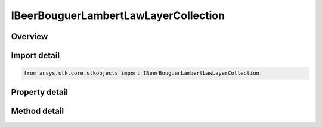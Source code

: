 IBeerBouguerLambertLawLayerCollection
=====================================

.. py:class:: ansys.stk.core.stkobjects.IBeerBouguerLambertLawLayerCollection

   object
   
   Represents a collection of complex numbers.

.. py:currentmodule:: IBeerBouguerLambertLawLayerCollection

Overview
--------

.. tab-set::

    .. tab-item:: Methods
        
        .. list-table::
            :header-rows: 0
            :widths: auto

            * - :py:attr:`~ansys.stk.core.stkobjects.IBeerBouguerLambertLawLayerCollection.item`
              - Given an index, returns the element in the collection.
            * - :py:attr:`~ansys.stk.core.stkobjects.IBeerBouguerLambertLawLayerCollection.remove_at`
              - Remove the layer with the specified index.

    .. tab-item:: Properties
        
        .. list-table::
            :header-rows: 0
            :widths: auto

            * - :py:attr:`~ansys.stk.core.stkobjects.IBeerBouguerLambertLawLayerCollection.count`
              - Returns the number of elements in the collection.
            * - :py:attr:`~ansys.stk.core.stkobjects.IBeerBouguerLambertLawLayerCollection._NewEnum`
              - Returns an enumerator for the collection.


Import detail
-------------

.. code-block:: python

    from ansys.stk.core.stkobjects import IBeerBouguerLambertLawLayerCollection


Property detail
---------------

.. py:property:: count
    :canonical: ansys.stk.core.stkobjects.IBeerBouguerLambertLawLayerCollection.count
    :type: int

    Returns the number of elements in the collection.

.. py:property:: _NewEnum
    :canonical: ansys.stk.core.stkobjects.IBeerBouguerLambertLawLayerCollection._NewEnum
    :type: EnumeratorProxy

    Returns an enumerator for the collection.


Method detail
-------------


.. py:method:: item(self, index: int) -> IBeerBouguerLambertLawLayer
    :canonical: ansys.stk.core.stkobjects.IBeerBouguerLambertLawLayerCollection.item

    Given an index, returns the element in the collection.

    :Parameters:

    **index** : :obj:`~int`

    :Returns:

        :obj:`~IBeerBouguerLambertLawLayer`


.. py:method:: remove_at(self, index: int) -> None
    :canonical: ansys.stk.core.stkobjects.IBeerBouguerLambertLawLayerCollection.remove_at

    Remove the layer with the specified index.

    :Parameters:

    **index** : :obj:`~int`

    :Returns:

        :obj:`~None`

